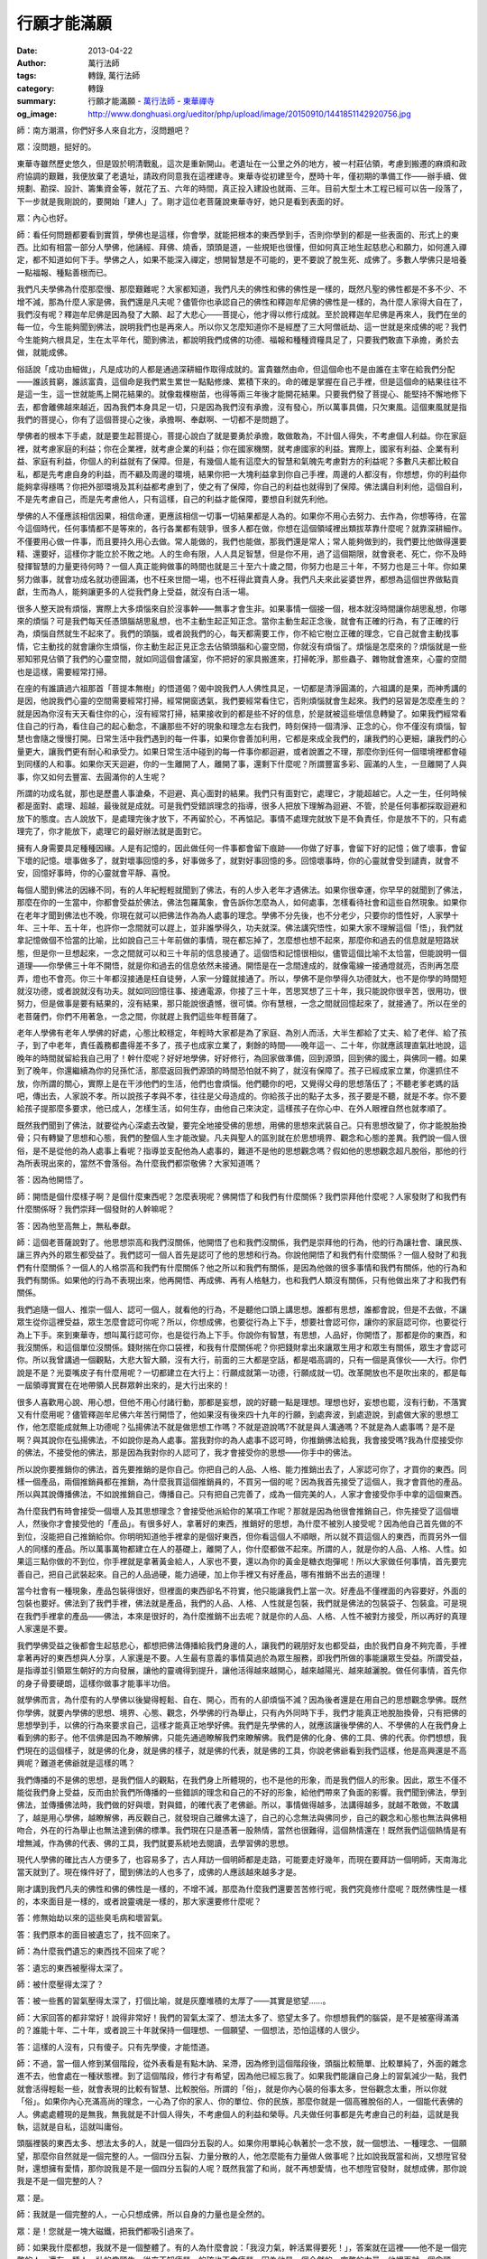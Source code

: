 行願才能滿願
############

:date: 2013-04-22
:author: 萬行法師
:tags: 轉錄, 萬行法師
:category: 轉錄
:summary: 行願才能滿願 - `萬行法師`_ - `東華禪寺`_
:og_image: http://www.donghuasi.org/ueditor/php/upload/image/20150910/1441851142920756.jpg


師：南方潮濕，你們好多人來自北方，沒問題吧？

眾：沒問題，挺好的。

東華寺雖然歷史悠久，但是毀於明清戰亂，這次是重新開山。老遺址在一公里之外的地方，被一村莊佔領，考慮到搬遷的麻煩和政府協調的艱難，我便放棄了老遺址，請政府同意我在這裡建寺。東華寺從初建至今，歷時十年，僅初期的準備工作——辦手續、做規劃、勘探、設計、籌集資金等，就花了五、六年的時間，真正投入建設也就兩、三年。目前大型土木工程已經可以告一段落了，下一步就是我剛說的，要開始「建人」了。剛才這位老菩薩說東華寺好，她只是看到表面的好。

眾：內心也好。

師：看任何問題都要看到實質，學佛也是這樣，你會學，就能把根本的東西學到手，否則你學到的都是一些表面的、形式上的東西。比如有相當一部分人學佛，他誦經、拜佛、燒香，頭頭是道，一些規矩也很懂，但如何真正地生起慈悲心和願力，如何進入禪定，都不知道如何下手。學佛之人，如果不能深入禪定，想開智慧是不可能的，更不要說了脫生死、成佛了。多數人學佛只是培養一點福報、種點善根而已。

我們凡夫學佛為什麼那麼慢、那麼艱難呢？大家都知道，我們凡夫的佛性和佛的佛性是一樣的，既然凡聖的佛性都是不多不少、不增不減，那為什麼人家是佛，我們還是凡夫呢？儘管你也承認自己的佛性和釋迦牟尼佛的佛性是一樣的，為什麼人家得大自在了，我們沒有呢？釋迦牟尼佛是因為發了大願、起了大悲心——菩提心，他才得以修行成就。至於說釋迦牟尼佛是再來人，我們在坐的每一位，今生能夠聞到佛法，說明我們也是再來人。所以你又怎麼知道你不是經歷了三大阿僧祇劫、這一世就是來成佛的呢？我們今生能夠六根具足，生在太平年代，聞到佛法，都說明我們成佛的功德、福報和種種資糧具足了，只要我們敢直下承擔，勇於去做，就能成佛。

俗話說「成功由細做」，凡是成功的人都是通過深耕細作取得成就的。富貴雖然由命，但這個命也不是由誰在主宰在給我們分配——誰該貧窮，誰該富貴，這個命是我們累生累世一點點修煉、累積下來的。命的確是掌握在自己手裡，但是這個命的結果往往不是這一生，這一世就能馬上開花結果的。就像栽棵樹苗，也得等兩三年後才能開花結果。只要我們發了菩提心、能堅持不懈地修下去，都會離佛越來越近，因為我們本身具足一切，只是因為我們沒有承擔，沒有發心，所以萬事具備，只欠東風。這個東風就是指我們的菩提心，你有了這個菩提心之後，承擔啊、奉獻啊、一切都不是問題了。

學佛者的根本下手處，就是要生起菩提心，菩提心說白了就是要勇於承擔，敢做敢為，不計個人得失，不考慮個人利益。你在家庭裡，就考慮家庭的利益；你在企業裡，就考慮企業的利益；你在國家機關，就考慮國家的利益。實際上，國家有利益、企業有利益、家庭有利益，你個人的利益就有了保障。但是，有幾個人能有這麼大的智慧和氣魄先考慮對方的利益呢？多數凡夫都比較自私，都是先考慮自身的利益，而不顧及周邊的環境，結果你把一大塊利益拿到你自己手裡，周邊的人都沒有，你想想，你的利益你能夠拿得穩嗎？你把外部環境及其利益都考慮到了，使之有了保障，你自己的利益也就得到了保障。佛法講自利利他，這個自利，不是先考慮自己，而是先考慮他人，只有這樣，自己的利益才能保障，要想自利就先利他。

學佛的人不僅應該相信因果，相信命運，更應該相信一切事一切結果都是人為的。如果你不用心去努力、去作為，你想等待，在當今這個時代，任何事情都不是等來的，各行各業都有競爭，很多人都在做，你想在這個領域裡出類拔萃靠什麼呢？就靠深耕細作。不僅要用心做一件事，而且要持久用心去做。常人能做的，我們也能做，那我們還是常人；常人能夠做到的，我們要比他做得還要精、還要好，這樣你才能立於不敗之地。人的生命有限，人人具足智慧，但是你不用，過了這個期限，就會衰老、死亡，你不及時發揮智慧的力量更待何時？一個人真正能夠做事的時間也就是三十至六十歲之間，你努力也是三十年，不努力也是三十年。你如果努力做事，就會功成名就功德圓滿，也不枉來世間一場，也不枉得此寶貴人身。我們凡夫來此娑婆世界，都想為這個世界做點貢獻，生而為人，能夠讓更多的人從我們身上受益，就沒有白活一場。

很多人整天說有煩惱，實際上大多煩惱來自於沒事幹——無事才會生非。如果事情一個接一個，根本就沒時間讓你胡思亂想，你哪來的煩惱？可是我們每天任憑頭腦胡思亂想，也不主動生起正知正念。當你主動生起正念後，就會有正確的行為，有了正確的行為，煩惱自然就生不起來了。我們的頭腦，或者說我們的心，每天都需要工作，你不給它樹立正確的理念，它自己就會主動找事情，它主動找的就會讓你生煩惱，你主動生起正見正念去佔領頭腦和心靈空間，你就沒有煩惱了。煩惱是怎麼來的？煩惱就是一些邪知邪見佔領了我們的心靈空間，就如同這個會議室，你不把好的家具搬進來，打掃乾淨，那些蟲子、雜物就會進來，心靈的空間也是這樣，需要經常打掃。

在座的有誰讀過六祖那首「菩提本無樹」的悟道偈？偈中說我們人人佛性具足，一切都是清淨圓滿的，六祖講的是果，而神秀講的是因，他說我們心靈的空間需要經常打掃，經常開窗透氣，我們要經常看住它，否則煩惱就會生起來。我們的惡習是怎麼產生的？就是因為你沒有天天看住你的心，沒有經常打掃，結果接收到的都是些不好的信息，於是就被這些壞信息轉變了。如果我們經常看住自己的行為，看住自己的起心動念，不讓那些不好的現象和理念左右我們，時刻保持一個清淨、正念的心，你不僅沒有煩惱，智慧也會隨之慢慢打開。日常生活中我們遇到的每一件事，如果你會善加利用，它都是來成全我們的，讓我們的心更細，讓我們的心量更大，讓我們更有耐心和承受力。如果日常生活中碰到的每一件事你都迴避，或者說置之不理，那麼你到任何一個環境裡都會碰到同樣的人和事。如果你天天迴避，你的一生離開了人，離開了事，還剩下什麼呢？所謂豐富多彩、圓滿的人生，一旦離開了人與事，你又如何去豐富、去圓滿你的人生呢？

所謂的功成名就，那也是歷盡人事滄桑，不迴避、真心面對的結果。我們只有面對它，處理它，才能超越它。人之一生，任何時候都是面對、處理、超越，最後就是成就。可是我們受錯誤理念的指導，很多人把放下理解為迴避、不管，於是任何事都採取迴避和放下的態度。古人說放下，是處理完後才放下，不再留於心，不再惦記。事情不處理完就放下是不負責任，你是放不下的，只有處理完了，你才能放下，處理它的最好辦法就是面對它。

擁有人身需要具足種種因緣。人是有記憶的，因此做任何一件事都會留下痕跡——你做了好事，會留下好的記憶；做了壞事，會留下壞的記憶。壞事做多了，就對壞事回憶的多，好事做多了，就對好事回憶的多。回憶壞事時，你的心靈就會受到譴責，就會不安，回憶好事時，你的心靈就會平靜、喜悅。

每個人聞到佛法的因緣不同，有的人年紀輕輕就聞到了佛法，有的人步入老年才遇佛法。如果你很幸運，你早早的就聞到了佛法，那麼在你的一生當中，你都會受益於佛法，佛法包羅萬象，會告訴你怎麼為人，如何處事，怎樣看待社會和這些自然現象。如果你在老年才聞到佛法也不晚，你現在就可以把佛法作為為人處事的理念。學佛不分先後，也不分老少，只要你的悟性好，人家學十年、三十年、五十年，也許你一念間就可以趕上，並非誰學得久，功夫就深。佛法講究悟性，如果大家不理解這個「悟」，我們就拿記憶做個不恰當的比喻，比如說自己三十年前做的事情，現在都忘掉了，怎麼想也想不起來，那麼你和過去的信息就是短路狀態，但是你一旦想起來，一念之間就可以和三十年前的信息接通了。這個悟和記憶很相似，儘管這個比喻不太恰當，但能說明一個道理——你學佛三十年不開悟，就是你和過去的信息依然未接通。開悟是在一念間達成的，就像電線一接通燈就亮，否則再怎麼弄，燈也不會亮。你三十年都沒接通是枉自徒勞，人家一分鐘就接通了。所以，學佛不是你學得久功德就大，也不是你學的時間短就沒功德，或者說就沒有功夫。就如同回憶往事、接通電源，你接了三十年，苦思冥想了三十年，我只能說你很辛苦，很用功，很努力，但是做事是要有結果的，沒有結果，那只能說很遺憾，很可憐。你有慧根，一念之間就回憶起來了，就接通了。所以在坐的老菩薩們，你們不用著急，一念之間，你就趕上我們這些年輕菩薩了。

老年人學佛有老年人學佛的好處，心態比較穩定，年輕時大家都是為了家庭、為別人而活，大半生都給了丈夫、給了老伴、給了孩子，到了中老年，責任義務都盡得差不多了，孩子也成家立業了，剩餘的時間——晚年這一、二十年，你就應該理直氣壯地說，這晚年的時間就留給我自己用了！幹什麼呢？好好地學佛，好好修行，為回家做準備，回到源頭，回到佛的國土，與佛同一體。如果到了晚年，你還繼續為你的兒孫忙活，那麼返回我們源頭的時間恐怕就不夠了，就沒有保障了。孩子已經成家立業，你還抓住不放，你所謂的關心，實際上是在干涉他們的生活，他們也會煩惱。他們聽你的吧，又覺得父母的思想落伍了；不聽老爹老媽的話吧，傳出去，人家說不孝。所以說孩子孝與不孝，往往是父母造成的。你給孩子出的點子太多，孩子要是不聽，就是不孝。你不要給孩子提那麼多要求，他已成人，怎樣生活，如何生存，由他自己來決定，這樣孩子在你心中、在外人眼裡自然也就孝順了。

既然我們聞到了佛法，就要從內心深處去改變，要完全地接受佛的思想，用佛的思想來武裝自己。只有思想改變了，你才能脫胎換骨；只有轉變了思想和心態，我們的整個人生才能改變。凡夫與聖人的區別就在於思想境界、觀念和心態的差異。我們說一個人很俗，是不是從他的為人處事上看呢？指導並支配他為人處事的，難道不是他的思想觀念嗎？假如他的思想觀念超凡脫俗，那他的行為所表現出來的，當然不會落俗。為什麼我們都崇敬佛？大家知道嗎？

答：因為他開悟了。

師：開悟是個什麼樣子啊？是個什麼東西呢？怎麼表現呢？佛開悟了和我們有什麼關係？我們崇拜他什麼呢？人家發財了和我們有什麼關係呀？我們崇拜一個發財的人幹嘛呢？

答：因為他至高無上，無私奉獻。

師：這個老菩薩說對了。他思想崇高和我們沒關係，他開悟了也和我們沒關係，我們是崇拜他的行為，他的行為讓社會、讓民族、讓三界內外的眾生都受益了。我們認可一個人首先是認可了他的思想和行為。你說他開悟了和我們有什麼關係？一個人發財了和我們有什麼關係？一個人的人格崇高和我們有什麼關係？他之所以和我們有關係，是因為他做的很多事情和我們有關係，他的行為和我們有關係。如果他的行為不表現出來，他再開悟、再成佛、再有人格魅力，也和我們人類沒有關係，只有他做出來了才和我們有關係。

我們追隨一個人、推崇一個人、認可一個人，就看他的行為，不是聽他口頭上講思想。誰都有思想，誰都會說，但是不去做，不讓眾生從你這裡受益，眾生怎麼會認可你呢？所以，你想成佛，也要從行為上下手，想要社會認可你，讓你的家庭認可你，也要從行為上下手。來到東華寺，想叫萬行認可你，也是從行為上下手。你說你有智慧，有思想，人品好，你開悟了，那都是你的東西，和我沒關係，和這個單位沒關係。錢財揣在你口袋裡，和我有什麼關係呢？你把錢財拿出來讓眾生用才和眾生有關係，眾生才會認可你。所以我曾講過一個觀點，大悲大智大願，沒有大行，前面的三大都是空話，都是唱高調的，只有一個是真傢伙——大行。你們說是不是？光耍嘴皮子有什麼用呢？一切都建立在大行上：行願成就第一功德，行願成就一切。改革開放也不是吹出來的，都是每一屆領導實實在在地帶領人民群眾幹出來的，是大行出來的！

很多人喜歡用心說、用心想，但他不用心付諸行動，那都是妄想，說的好聽一點是理想。理想也好，妄想也罷，沒有行動，不落實又有什麼用呢？儘管釋迦牟尼佛六年苦行開悟了，他如果沒有後來四十九年的行願，到處奔波，到處遊說，到處做大家的思想工作，他怎麼能成就無上功德呢？弘揚佛法不就是做思想工作嗎？不就是遊說嗎?不就是與人溝通嗎？不就是為人處事嗎？是不是啊？與其說你在弘揚佛法，不如說你是為人處事。當我對你的為人處事不認可時，你推銷佛法給我，我會接受嗎?我為什麼接受你的佛法，不接受他的佛法，那是因為我對你的人認可了，我才會接受你的思想——你手中的佛法。

所以說你要推銷你的佛法，首先要推銷的是你自己。你把自己的人品、人格、能力推銷出去了，人家認可你了，才買你的東西。同樣一個產品，兩個推銷員都在推銷，為什麼我買這個推銷員的，不買另一個的呢？因為我首先接受了這個人，我才會買他的產品。所以與其說傳播佛法，不如說推銷自己，傳播自己。只有把自己完善了，成為一個完美的人，人家才會接受你手中拿的這個東西。

為什麼我們有時會接受一個壞人及其思想理念？會接受他派給你的某項工作呢？那就是因為他很會推銷自己，你先接受了這個壞人，然後你才會接受他的「產品」。有很多好人，拿著好的東西，推銷好的思想，為什麼不被別人接受呢？因為他自己首先做的不到位，沒能把自己推銷給你。你明明知道他手裡拿的是個好東西，但你看這個人不順眼，所以就不買這個人的東西，而買另外一個人的同樣的產品。所以萬事萬物都建立在人的基礎上，離開了人，你什麼都做不起來。所謂的人，就是你的人品、人格、人性。如果這三點你做的不到位，你手裡就是拿著黃金給人，人家也不要，還以為你的黃金是糖衣炮彈呢！所以大家做任何事情，首先要完善自己，把自己武裝起來。自己的人品過硬，能力過硬，加上你手裡又有好產品，哪有推銷不出去的道理！

當今社會有一種現象，產品包裝得很好，但裡面的東西卻名不符實，他只能讓我們上當一次。好產品不僅裡面的內容要好，外面的包裝也要好。佛法到了我們手裡，佛法就是產品，我們的人品、人格、人性就是包裝，我們就是佛法的包裝袋子、包裝盒。可是現在我們手裡拿的產品——佛法，本來是很好的，為什麼推銷不出去呢？就是你的人品、人格、人性不被對方接受，所以再好的真理人家還是不要。

我們學佛受益之後都會生起慈悲心，都想把佛法傳播給我們身邊的人，讓我們的親朋好友也都受益，由於我們自身不夠完善，手裡拿著再好的東西想與人分享，人家還是不要。人生最有意義的事情莫過於為眾生服務，即我們所做的事能讓眾生受益。所謂受益，是指導並引領眾生朝好的方向發展，讓他的靈魂得到提升，讓他活得越來越開心，越來越陽光、越來越灑脫。做任何事情，首先你的身子骨要硬朗，這樣你做事才能事半功倍。

就學佛而言，為什麼有的人學佛以後變得輕鬆、自在、開心，而有的人卻煩惱不減？因為後者還是在用自己的思想觀念學佛。既然你學佛，就要內學佛的思想、境界、心態、觀念，外學佛的行為舉止，只有內外同時下手，我們才能真正地脫胎換骨，只有把佛的思想學到手，以佛的行為來要求自己，這樣才能真正地學好佛。我們是先學佛的人，就應該讓後學佛的人、不學佛的人在我們身上看到佛的影子。他不信佛是因為不瞭解佛，只能先通過瞭解我們來瞭解佛。我們是佛的化身、佛的工具、佛的代表。你們想想，我們現在的這個樣子，就是佛的化身，就是佛的樣子，就是佛的代表，就是佛的工具，你說老佛爺看到我們這樣，他是高興還是不高興呢？難道老佛爺就是這樣的嗎？

我們傳播的不是佛的思想，是我們個人的觀點，在我們身上所體現的，也不是他的形象，而是我們個人的形象。因此，眾生不僅不能從我們身上受益，反而由於我們所傳播的一些錯誤的理念和自己的不好的形象，給他們帶來了負面的影響。我們聞到佛法，學到佛法，並傳播佛法時，我們做的好與壞，對與錯，的確代表了老佛爺。所以，事情做得越多，法講得越多，就越不敢做，不敢講了，越是用心學佛，越瞭解佛，再反觀自己，就發現自己離佛太遠了，自己的心念無法與佛同步，自己的觀念和心態也無法與佛相吻合，外在的行為舉止也無法達到佛的標準。我們現在只是憑著一股熱情，當然也很難得，這個熱情還在！既然我們這個熱情是有增無減，作為佛的代表、佛的工具，我們就要系統地去閱讀，去學習佛的思想。

現代人學佛的確比古人方便多了，也容易多了，古人拜訪一個明師都是走路，可能要走好幾年，而現在要拜訪一個明師，天南海北當天就到了。現在條件好了，聞到佛法的人也多了，成佛的人應該越來越多才是。

剛才講到我們凡夫的佛性和佛的佛性是一樣的，不增不減，那麼為什麼我們還要苦苦修行呢，我們究竟修什麼呢？既然佛性是一樣的，本來面目是一樣的，或者說靈魂是一樣的，那大家還要修什麼呢？

答：修無始劫以來的這些臭毛病和壞習氣。

答：我們原本的面目被遺忘了，找不回來了。

師：為什麼我們遺忘的東西找不回來了呢？

答：遺忘的東西被壓得太深了。

師：被什麼壓得太深了？

答：被一些舊的習氣壓得太深了，打個比喻，就是灰塵堆積的太厚了——其實是慾望……。

師：大家回答的都非常好！說得非常好！我們的習氣太深了、想法太多了、慾望太多了。你想想我們的腦袋，是不是被塞得滿滿的？誰能十年、二十年，或者說三十年就保持一個理想、一個願望、一個想法，恐怕這樣的人很少。

答：這樣的人沒有，只有傻子。只有先學傻，才能悟道。

師：不過，當一個人修到某個階段，從外表看是有點木訥、呆滯，因為修到這個階段後，頭腦比較簡單、比較單純了，外面的雜念進不去，他會處在一種狀態裡。到了這個階段，修行才有希望，因為他已經忘我了。如果我們能讓自己身上的習氣減少一點，我們就會活得輕鬆一些，就會表現的比較有智慧、比較脫俗。所謂的「俗」，就是你內心裝的俗事太多，世俗觀念太重，所以你就「俗」。如果你內心充滿高尚的理念，一心為了你的家人、你的單位、你的民族，那麼你就是一個高雅脫俗的人，一個能代表佛的人。佛處處體現的是無我，無我就是不計個人得失，不考慮個人的利益和榮辱。凡夫做任何事都是先考慮自己的利益，這就是我執，這就是自私，這就叫庸俗。

頭腦裡裝的東西太多、想法太多的人，就是一個四分五裂的人。如果你用單純心執著於一念不放，就一個想法、一種理念、一個願望，那麼你自然就是一個完整的人。一個四分五裂、力量分散的人，他怎麼能有力量做人做事呢？比如說我既當和尚，又想陞官發財，還想擁有愛情，那你說我是不是一個四分五裂的人呢？既然我當了和尚，就不再想愛情，也不想陞官發財，就想成佛，那你說我是不是一個完整的人？

眾：是。

師：我就是一個完整的人，一心只想成佛，所以自身的力量也是全然的。

眾：是！您就是一塊大磁鐵，把我們都吸引過來了。

師：如果我什麼都想，我就不是一個整體了。有的人為什麼會說：「我沒力氣，幹活累得要死！」，答案就在這裡——他不是一個完整的人。還有一種人，壯的像頭牛，從來不知疲勞，的確也不會疲勞，因為他是一個全然的、完整的力量，他裡面就一個念頭、一個想法，或者說就一個慾望：要成佛！陞官發財我不感興趣，也不聞不問，至於說愛情，我更沒興趣聽，就一個念頭、一樁事，三年五年、十年二十年，哪有不成就的？就是不成就，只要能保持一股全然的力量，他的能量場就會很大，因為他的心單純、單一，或者說很單調，就一根筋，所以他的身體壯的像頭牛。而一個四分五裂的人哪來的力氣呢？——被成佛的心分一股力量走了，被陞官的心分一股力量走了，被發財的心分一股力量走了，他哪裡還有力氣做事？一件事也成不了！

我時常「孤芳自賞「：十六歲出家一次，三個月就被父母親找回去。十七歲再次出家，一個月又被父母找回去。十八歲出家，終於一舉成功，從湖北跑到南方福建，父母親不再找了，他們知道即使把我找回去，我還會跑，所以乾脆不找了。出家後還是一根筋，傻呼呼的就知道讀書，佛學院期間經常被同學罵，說我是個傻子、白痴。當時我心裡想，你才是個白痴！因為我知道自己沒有什麼文化，沒有知識，於是我就一門心思讀書，別的事一概不感興趣。對別的事，我不僅耳朵遲鈍，頭腦遲鈍，眼睛也遲鈍，我停留在自己的世界裡，除了讀書，就是思考書裡的問題。上完四年佛學院，我就把自己關進山洞，一關就是七年，也是一根筋，就知道閉關，書基本上不讀了，只是偶爾遇到一些境界、身體上有些反應不知何因需要找答案時，才翻一翻書，查一下資料，以解心中之疑惑，閉關期間幾乎是不看書的。七年閉關結束後，再也不想閉關了，不去考慮它了。

2000年，在當地政府和信徒的大力說服和挽留下，我開始著手恢復東華寺，那年我30歲。十六、七歲出家，之後讀書、閉關，我從來沒做過事，30歲出來要做事，真不知道如何下手。所以，僅就前期準備工作，我足足用了六年時間，從兩千年開始著手辦前期手續——規劃、設計、勘探、籌集資金，一直到零六年九月，東華寺的復建才正式破土動工，零八年主體工程告一段落，舉行了落成慶典。從06年至今，東華寺的工程幾乎沒有停止過，但都是一些配套工程，只是落成慶典後，由於我累得快趴下了，就停工休息了一年半，接著才又開始陸續興建養正堂、兜率天、執事樓，最近三年一直都在搞建設，建寺期間我仍然是一根筋，就是一門心思地建寺廟。現在寺廟的建設全面完工了，我又開始一根筋的轉到閱讀大藏經上，我計畫用十年時間在兜率天閱藏。無論做什麼，我都是一根筋，因為我給自己的定位就是個笨人，我不敢啥都想，啥都做，我沒有能力前後左右上下都兼顧，我只能兼顧一面，所以只能一件事一件事地做，至於十年以後幹什麼，也許弘揚佛法，也許包個農莊做莊主，都有可能，連我都不知道十年後幹什麼（眾笑）。你們別笑，我說的是真的，我的確沒有計畫十年後幹什麼，但是這個十年，我會一根筋地活在當下——閱藏，研究大藏經。一個人如果活在未來的世界裡，必然會錯過當下，總是回憶過去就意味著你活在過去，落在過去，就會錯過當下。你計畫未來，渴望未來，你就活在未來。如果你認為自己很有本事，你把力量一分為三，讓它均勻地分佈、幅射——同時想過去，想現在，想未來，有沒有這種人呢？我想，這種人很多，但是他什麼都做不好。

只有當你的觀念轉變了，你才能超越，才能提升，才能轉變，才能脫胎換骨。就像我那個侍者，他說「我爺爺很好」，我問：「你爺爺好在哪裡？他是對你的家庭好了？還是對單位好了？還是對老百姓好了？還是對國家好了？他說：「他啥也沒做，他也沒對我們家庭做貢獻，也沒對單位做貢獻，也沒對國家做貢獻。」我說：「他啥都沒做，你怎麼說你爺爺很好呢？」他說:「反正我爺爺在我們心目當中、在我們世俗的觀念當中，一個人不做壞事就是好人。」我說：「廢話，人本來就不應該做壞事，不做壞事是我們的天職，是我們本性，是我們應該做的」。難道一個人不做壞事就是好人嗎？好人是因為做了很多好事才是好人，壞人也是因為做了很多壞事才是壞人，是不是這樣啊？你從來沒做過壞事，我憑什麼說你是個壞人；你從來沒做過好事，我又怎麼能說你是個好人呢。他說他爺爺是好人，我說你爺爺做了哪些好事，是不是給生產隊幹活不要工分了、不要糧食，不要錢財了？他說沒有。我說是不是你爺爺不吃飯，都給你們吃了？他說也沒有。我說是不是你爺爺為了挽救國家的損失奮不顧身，流血流汗了？他說也沒有。我說你爺爺從來一件好事都沒做過，怎麼能說他是個好人呢？他說那我爺爺是個什麼人？我說，只能說你爺爺是個人，不能說他是好人，也不能說他是壞人，是個普普通通的人

他說：「怎麼我過去所有的觀唸到你這裡就都被推翻了，都被否認了？令我百思不得其解。」我說這就是你的觀念和理念出了問題。你說萬行壞，萬行壞在哪裡？他從來沒做過一件壞事，你怎麼能說萬行壞呢？你說萬行好，萬行一件好事也沒做過，你又怎麼能說他好呢？所以，如果你們想做好人，就先做好事，如果沒有好事這個載體襯托你，想當好人是不可能的。你說你能幹，也得把事情做好了擺在這裡才算數。如果東華寺你建了三、五十年還沒建好，你說你能幹，傻瓜才會相信。因此，給一個人定性全看他的行為。

我們這個娑婆世界叫器世間，器表示工具，也是物質的意思。既然此娑婆世界是由看得見摸得著的物質組成，那麼評論一個人，給一個人定性，也要通過他做出的事情——看得見、摸得著的事情來定性。什麼時候你修行好了，通過禪定到達色界、無色界的時空裡（四維、五維、六維空間），那個地方評論一個人，評價一件事，就是根據起心動念來下結論，來給人定性。他不需要看你的行為結果，只看你的起心動念，因為在五維、六維空間裡，即無色界的空間裡，你只要動個念頭，就會轉變成一種力量，就我們的肉眼而論，它是看不見、摸不著的。如果你能通過禪定上升到五維、六維、七維空間裡，用靈眼就看得到，這個力量也是一種物質，可以轉移，可以給予，可以拿來，也可以送出去。你再繼續修行，就會和整體融為一體——我就是你，你就是我，萬事萬物、我們大家都是一體的。真的就如佛所說：「在聖不增，在凡不減」——在聖位上沒有增加，在凡位上也沒有減少，不來，也不去。只要回到我們的源頭，就是不增不減。你要是越往下走，分別心就越重，越往下走，就意味著往外走，往外走就是四分五裂。只有往內走，才會越來越單一，單一到最後就只是一個整體，一個全然的力量。大家都回到這個整體的力量上後，我們就像這個大堂裡的幾百個燈泡，都連接到一根主線上，不管有多少條分線，用的都是同一個電源。所以我們回到源頭，就意味著融為一體了，只有往外分裂時才會千差萬別，才會產生無數個個體，往內走就只有一個整體。

修行就是要暫停我們的頭腦，改變頭腦以往的觀念，把它們都刪除掉，把佛的理念輸入進來，用佛的思想武裝我們的頭腦和我們的心。佛法今生能夠讓我們聞到，退一萬步來講，你就是不成佛，成個菩薩應該可以吧！菩薩成不了，成個羅漢應該沒問題吧！有沒有這個信心呢？

眾：有。

師：哎呀！好得很！（眾笑）。反正我是要成佛的！因為不僅我自己想了脫生死，等我成佛了，我還想度眾生，所以我必須成佛。至於說來世成佛，我沒有興趣，來世是否還能聞到佛法、得到人身，是沒有保障的。我從來不把希望寄託在來生，就這一世！如果你還把希望寄託在來生，我敢肯定，來生你也不會成就，因為你是一個凡事寄託在明天的人，你把所有的事情都推到明天、明天……一旦你學佛，也會把成佛的願望推到來世、來來世。由於你是這種把所有的事情都放在明天的人，所以到了明天你也不會有成就，也不會有收穫的，來世到了，你還會把願望推到來世。一個在世間法上功成名就的人，絕不會把他的理想推到明天，今天的必須在今天實現，到了明天，還有明天的事要完成。只有持這種理念學佛，你今生、乃至今天才會成就。

下面我把大家寫的問題解答一下。有人問，具備什麼條件，上師帶領我們修行三年才能開悟成佛？

剛才說過，成佛不能用時間來衡量，你的心念轉變了，你過去的記憶喚醒了，就是佛經說的「十地頓超，不歷僧祇」。何謂不歷僧劫？佛教裡講，成佛要經過三大阿僧祗劫。你的思想觀念轉變了，你過去的記憶喚醒了，就如同電接通了，燈一開，黑暗了千年、萬年的屋子霎那間就亮了，黑暗即刻便消失了，開悟就是這樣的。你沒有找到開關，你就是找三大阿僧祗劫，屋子裡還是黑的，如果你找到開關一按，叭噠一聲燈亮了，三大阿僧祗劫的黑暗瞬間便消失得無影無蹤，哪裡還要經過一步功開悟、二步功開悟，三步、四步最後才究竟開悟啊。開悟不是這樣的，開悟是一開徹底開，一悟究竟悟，沒有次第，沒有階梯。如果有人說開悟是今天開一點，明天開一點，那都是外行，就像開燈，難道還要今天開一點、明天開一點的嗎？

問：不是說開三千小悟才有一次大悟嗎？大悟還要三回嗎？

師：那是理論，是思想觀點，是心態轉變的過程，今天我的心態轉變一點，明天轉變一點，那是指概念上的開悟。概念上的開悟是有時間、分步驟的。而功夫上的開悟——明心見性的開悟，就如同開燈，一開永開，一悟永悟。而思想上、理論上的悟，即是明白的開悟、文字的開悟，也稱之為知見開悟，它是有區別、有台階、有步驟的。而功夫上的開悟就如同燈泡，打開就打開了，打不開，那就慢慢地熬吧——在黑暗的屋子裡找開關，永遠找，直到找到開關。所以我說你們老菩薩和我一模一樣，我們現在是一個等級，你們不要認為自己老了，時間不夠了，這些都不存在！我找了三十年，也才找到了開頭（屋子），你找三天，也許比我還先找到開關，你先找到開關，我也沾個光。我們心靈這個按鈕，找到了，當下一按，霎那間就亮了，找不到，慢慢找，不要著急，沒關係。

我們現在有佛經，生在太平年代，可以隨時拜訪明師，這個開關我們隨時可以找到，所以說我們今生當下成佛，是絕對有把握、有希望的。今生要想有希望開悟成佛，平時我們就要盡力做一些利益眾生的事情，讓眾生受益得越多，我們的善緣就越多，我們的功德、資糧、福報就越多。何為福報，什麼叫資糧？福報資糧是哪來的呢？就是我們平時行善行出來的。就像我那個徒弟說他爺爺很好，被我一問，他說他爺爺從來沒做過好事。我說既然如此，他肯定不是個好人，他就沒有大福報，沒有資糧。他如果做了很多好事，他才是個好人，才能累積很多的福報和資糧，將來他做事時，就會有很多善緣，有很多貴人來幫助他。那麼他學佛的時候，就會有很多護法神擁護他，為他護法。為什麼有人做生意，隨便就賺到錢了，發財了，而我們做生意反而還賠錢呢？就是我們的福報、資糧不夠，沒有護法，缺乏善緣。人家碰到都是善緣，我們碰到的都是惡緣。佛教講未成佛，先結眾生緣。你拿什麼結眾生緣呢？我們現在聞到的佛法，是世界上最好的東西，你就拿佛法和眾生廣結善緣。佛法能引導你的靈魂和思想往上走，使你生生世世不會偏離前方的那盞燈塔，生生世世你會聞到正法，會跟隨明師，會追隨佛陀，不會落入迷途。你能做這樣的工作才是最大的功德，最大的福報，這樣你才是修到了，做到了。佛法是真理，令眾生受益最大的莫過於讓他在真理上受益。給他一點錢財，他會花光，給他真理等於給他智慧，給他了一個工具，他手裡有了這個工具，他要賺錢就能賺到錢，要賺官也能賺到官，他要「賺」佛還能「賺」到佛，是不是呢。在世間做任何事我們都在賺，你鍛鍊身體也是為了賺個健康，所以，我們既然想賺（笑）那就來賺個大的，是不是啊？

問：說有人找師父看病，我怎麼理解師父？

師：既然人家信任我們這些出家人，找到我們，無論我們會不會做，還是能做到多少，我們都會盡力而為。因為我們深知，離開了眾生，離開了人，你什麼都不會有。你的功德、你的智慧、你的福報都是建立在人的基礎上，包括你想在世間法上有所成就，你想陞官發財，也不能離開人。脫離了人，別說你當不了官，發不了財，就是當了官，發了財，手下沒有兵，沒有人讓你服務，當官又有什麼意義，手裡的錢又有什麼價值呢？只有為眾生服務，你的存在才有價值，才有意義。所以，人家找到我們了，儘管我們不會看病，但我們會用心力，會在內心為他黙黙祈禱，靜靜觀想——觀想宇宙的能量飛到他的身上，觀想佛光降到他的身上加持他了，讓他更健康，更有智慧。這是一種觀想的力量。你越單純、越單一、越專注，你觀想的力量就越大。比如人家拿個佛珠來讓我們開光，我們會捂在手裡觀想佛的能量全部過來，到了這個佛珠上，從此他的這個佛珠就會有佛的信息和能量。

過去的聖人開光，只要動個念頭，宇宙的能量馬上就附在木頭佛像、石頭佛像上，它就不再是個簡單的東西了，它就被賦予了靈性和生命力。開光就是把宇宙的大靈和信息通過觀想接通過來，附在木頭佛像上，他就「活」了。只有真正能和宇宙大力量接通的人，才能把宇宙的能量拿過來，放在這個佛像上。而現在有好多人開光，他連基本的程序都糊裡糊塗的，更別說觀想的力量了。懂一點的行家還知道要觀想，能否把宇宙的力量觀想過來，要會觀想才行。過去的祖師爺開光，他動個念頭就把宇宙的力量拿過來了，這才是真開光、真灌頂。現在的人功夫達不到了，只能把程序變得越來越複雜，時間越來越久，這種開光，時間再長也沒用。開光就像開關，你找到了開關，開光就一秒鐘，找不到開關，開光三十年都沒用，所以說開光和找開關的道理是一樣的。你們來到東華寺，我也觀想給你們開光，至於能不能開到光，我想和你們結善緣，我黙黙地觀想宇宙的大力量——佛光降臨到你們身上，讓你們健康長壽，能夠早一天與佛同一體（眾掌聲），這也叫廣結善緣。

我們在座的都是佛子了，如果我們碰到一個頑固的眾生，他不學佛，甚至和你對抗，你怎麼辦呢？你就不要和他的頭腦理論，不要當面和他辯論想擊敗他，頭腦是說服不了頭腦的。所以你們出去弘法，當別人不接受你這個人，不接受你的思想觀點時，你不要煩惱，不要生氣，你還要讚歎他。之後，你轉個身背對著他，或者晚上回到家裡，你從內心用靈魂跟他說話，你誇獎他，你讚歎他，你說我手裡拿著佛的書，這是好東西啊！你咋不接受呢？你就看一看嘛，過兩天，他真的要找你要書了，這是一個很好的溝通方法。

我們每個人都有兩個系統，一個是頭腦，即肉身繫統。還有一個是靈魂系統，佛教不說靈魂，說本來面目，說自性或者佛性。為了讓世俗人懂，我就用世俗的專用名詞。如果當你和對方的頭腦系統不能溝通時，你就不要和他溝通了，你就打坐，用你的本來面目和他的本來面目溝通，用你的佛性和他的佛性溝通，因為你、我、大家的佛性都是一體的，很容易溝通。當我們用佛性在私下、背後溝通了，明天你再和他的頭腦系統溝通時就容易多了。所以回到家裡，吵架時，千萬不要吵了。他要和你吵，你就讚歎他，你就說你愛他，然後私下裡，你想叫他做什麼，你就在打坐的時候告訴他——你給我洗衣服、做飯吧。他明天真的會給你做飯、洗衣服。頭腦固執得很，所以你就不要和他的頭腦溝通，因為只有開悟的人才能把兩個極端合而為一、變成一個整體——你和我的頭腦溝通就是和我的靈體溝通，和我的靈體溝通也是和我的頭腦溝通，他已經不再是兩個系統，而是一個系統——一個全然的力量。所以，無論信徒找到我們出家人求什麼，我們做不到，就用心為他禱告、為他祈福、和他結善緣，一旦和他結了善緣，再見面時，他就很容易接受我們，無論我們說什麼，他很容易就相信了，就會去做，一做他就受益了。

下面這個問題是：六祖壇經裡講，六祖到五祖那裡求法，拿到衣砵後就跑了，五祖的好多弟子都在追殺六祖。佛門裡怎麼也會這樣呢？難道佛門裡野心還這麼大？都想拿衣缽當六祖嗎？六祖慧能已經開悟了，幹嘛還要去爭奪這個衣缽呢？

佛門裡是有這種情況，但它僅限於沒有開悟的人會這樣，開悟的佛弟子就不會為爭奪衣缽打打殺殺了。學佛的人沒有開悟，就會拉幫結派。開悟的人，我肚子吃飽了，我還要叫你印證，叫你證明我肚子吃飽了嗎？你怎麼能證明我吃飽了？同樣，我肚子餓，你怎麼證明我肚子餓呢？只有我自己知道吃飽沒有。所以說，凡是去追殺六祖，奪衣缽的人，都是沒有開悟的人。開悟的人已經回到整體裡，他的心靈已經飽和，不再向外追求，他怎麼還會去奪衣缽呢？

所以，看我們的行為，就知道我們內在的境界有多高，就知道我們證果證到哪個層次了。如果你一心想著弘揚佛法、普度眾生，那你當下就是菩薩，你心中只有眾生，你就是菩薩。佛門裡說，存菩薩心，做菩薩做的事，你就是菩薩。如果你不存佛菩薩的心，你也不做佛菩薩做的工作，你就是凡夫，即使你有了神通，開悟了，那也是魔！佛和魔，他們的力量是一樣的。你不要小看魔，魔也是到達一定境界才是魔，佛也是到達這個層次才是佛啊。他們倆個都可以挑起100斤，只不過一個是光做好事，我們說他是佛，另一個是光做壞事，我們就說他是魔。所以佛和魔是一個境界、一個層次（能量級），很難區別他們誰高誰低，他們同時都擁有了全然的力量，都和整體融為一體了。只是因地上，無量劫以前，發心不正而導致佛魔有別：魔獲得了宇宙的大力量後就去損害眾生；悉達多獲得宇宙的大力量後是利益眾生。悉達多在無量劫前，在因地發了願——我得到全然的力量後，我要普度眾生，讓眾生從我這兒受益。而魔在因地上發願時說——我獲得宇宙的力量，我就要當皇帝，我就要陞官發財，我要摧毀這個地球，破壞這個宇宙。所以，當這個魔果然獲得了宇宙的大力量後，他就會破壞這個宇宙。而佛要保護宇宙，保護眾生，所以才引起了佛魔大戰。只有等這個魔什麼時候從他的靈魂裡把這段不好的記憶，即因地上發的願播放光了，釋放掉了，他也會回到佛位上來，他也會棄魔從佛。他必須把這個階段的信息播放掉，播放光了他就好了。比如說我們身邊就有一種人，總喜歡打打殺殺，可是到了某個年齡段，他就不再打打殺殺，而是棄惡從善了。所以他必須通過打打殺殺把他過去某一世儲存的信息釋放掉，佛教稱之為種子現形，即種子曝發。

如何消業障？你讓這個種子現形、爆發，業障就消了。你不讓種子現形，不讓它爆發，封在密封罐裡，埋在土裡，它是消不掉的。消業障，先讓業障爆發，讓它現形，業障現形了，爆發了，才消掉了。所以有些人生病，開悟的人會說：「他不是在生病，是在消業障。」外行會說，明明這個人在生病，幹嘛說人家在消業障。沒錯，開悟的人看到他生病的確是在消業障，因為他看到的是生病的本質，而你們看到的是他在生病的現象。實際上，他生病就是在把他過去的信息消掉，就像手機消磁一樣，這就是消業障。你要消業障就要讓業障現形，業障不現形怎麼消呢？但是你如果碰到了開悟的明師，他就有力量把你的業障在夢中消掉，不讓它發生在你的日常生活和工作中。

問：請問師父，請您解釋一下金剛經裡破四相。

師：金剛經中講的人相、我相、眾生相、壽者相，這四相你只管一相，前面的三相不管自破。之所以有人相，眾生相，壽者相，是因為你還有我執、我相。如果無我了，哪來的人者相、壽者相、眾生相呢？先無我就是金剛經講的如何破四相。任何人，無論他是做世間之事還是出世間的事，要想成就，必須忘我，無我，否則，你做的事情要麼做不成，要麼即便做成了，你也很俗！因為你是為自己在做，不是為眾生而做，所以你很俗。世間和出世間的事業之所以獲得成功，都是因為建立在無我的基礎上。一個人，如果沒有我執、沒有私心地做事，他的護法自然就多，擁護的人也多，善緣就多，成功的機率就高，或者說肯定會成功。你是為眾生做的，眾生怎麼會阻攔你呢？學佛首先要學無我。

眾：師父，金剛經裡前幾句總說的四句偈，究竟指哪四句？

師：四句偈是：「若以色見我，以音聲求我，是人行邪道，不能見如來。」關於四句偈在佛教裡是有爭論的，還有人說是「一切有為法，如夢幻泡影，如露亦如電，應作如是觀。」還有說「我相、人相、眾生相、壽者相」也是四句偈，所以金剛經裡佛究竟指的是哪四句，祖師們眾說紛紜，有的說是這一句，有的說是那這一句，實際上不管這三句的哪一句，都是金剛經的核心。在這裡，萬行和尚又加了一句——「善護念」，就不是四句了，而變成五句了。我個人認為，金剛經的核心就是「善護念」三個字。「善護念」就是時刻護住自己的身口意，護住自己的念頭，如果你不能時時刻刻提起覺照，看住自己的念頭，護住自己的身口意，你學什麼都學不好，做什麼都做不成。一個功成名就的人，一個能把握住自己的人，就是一個時時刻刻都能看住自己的起心動念，並能善護自己的行為舉止的人，這種人就是值得信賴的人。所以我說金剛經的核心，應該是「善護念」三個字，而且我個人也是得益於「善護念」三個字，時刻看住自己的起心動念和行為舉止。

問：感恩上師，佛法如燈塔，做善事如航行，漸修漸行，這是很關鍵的。看您的三次閉關紀實，上面談到接收頻道、密碼，還有接收的設備與裝置，這個接收密碼需不需要明師指點？我們每個人在修行過程中，就像摸開關，做善事是需要我們去摸索，去積累。但是找開關的過程，是否需要師父指點？

師：非常需要！為何說遇不到明師就很難把佛法修正確，或者說很難成就。何謂明師？明師是過來人，是曾經按過開關的人。所以在修行佛法的路上，成就不是你想像的，也不是你的悟性好就可以成就的。悟性好是當你到了某個階段，你一想就對，如果你低於這個階段，你一想就錯，悟到的也都是邪知邪見。只有到了那個層次，你悟到的才都是正知正見。所以，想像與悟到必須達到一定層次，你才能夠想像，才可以悟道，若低於這個層次，你想的、悟的，全是偏離方向的。明師就是從這個層次把你送到那個層次的人，而後你就再也用不上明師了，就得獨自完成了，明師只能送你到此。佛門講的「無師智」就是指從這個層次到那個層次後就不需要老師了，因為你自己的智慧打開了，證到無師智了。一旦證得無師智，你就自修、自悟、自證、自圓滿了，但是要達到這個層次全靠老師帶你，就如同幼兒園啟蒙離不開老師一樣，而當你到了某個年級之後，你就可以自學成才了。明師是非常必要的，包括釋迦牟尼佛，之前他也拜了很多明師，即當時印度很有代表性的幾大教派，佛門裡稱六師外道。外道是指不究竟之道，這個外道不是我們說的青面獠牙、吐著大舌，這不是外道，這叫魔道。外道是指偏離了主道的教派。外道並非教人做壞事，有很多外道教人做好事、與人為善，也勸人做功德，修福報，只是就了脫生死而言，它偏離了方向，走得不夠正確，不夠圓滿。

金剛經講，一切賢聖，如果和無為法（究竟法）相比，他們都不究竟、不圓滿，都有差別。如果不和究竟法比，可以說他們也是圓滿的。所以說，和究竟法比，「一切賢聖皆以無為法而有差別」，如果不拿無為法比，就沒有差別。比方說我們在坐的，可以說都發財了，但要看和誰比，和比爾蓋茨比我們都是窮光蛋，和乞丐比我們都發財了。每個月都有幾千塊錢的收入，能夠養家餬口，還有房子住，有個小車開，那不都是發財了嗎？所以說和窮人比我們都發財了，和富人比咱們還都是窮人。因此，一切賢聖皆以無為法而有差別，你這樣理解就不會錯。不見到佛，你不知道你不圓滿，只有見到佛，你才知道，哎喲！我不圓滿！

問：我們在家修行，還要上班，我一直很羨慕您閉關的過程和修行的層次。那我們可不可以效仿？用閉關方式在家修行？

師：完全可以。

問：在家修行要注意哪些事情。

師：我一直主張，我的弟子——跟我學佛的人，在家裡學佛，每天最低不能少於一個小時的禪坐，最好保持兩個小時，就像燒水，你每天兩個小時打坐就能保持鍋裡的水不會涼，如果少於一個小時，剛燒熱，不燒了，又涼了，你明天還得從涼燒到熱。如果你天天保持兩個小時，鍋裡的水永遠不會涼，這個道就永遠不會間斷，而低於一個小時，這個道就斷掉了，剛接上又斷了，剛接上，又斷了（我們的心鏈又斷掉了），實在不能保持兩個小時靜坐，就一個小時。你誦經也好、打坐也好、持咒、冥想都好，都是為了對治我們的散亂心，你只要是坐禪，那一刻你的心念與道是接通的。一天24個小時，你坐兩個小時，這兩個小時你就在道中，還有22個小時不在道中，但是由於你每天能夠堅持兩個小時的靜坐，就可以保持鍋裡的水不涼，你天天坐，就會離道越來越近。

問：我們在禪坐的過程中能不能出現您閉關時出現的那種狀態？我們在家，很難把握和控制這種狀態，比如說身體的不適。我們怎麼樣能夠順利地度過這種現象。比如說我們上班，我今天坐的身體都不行了，都工作不了了，怎麼能不影響工作呢？

師：坐禪修道不會影響工作，我一貫主張在工作中修行，在修行中工作，借事煉心，借人檢心。一個修行人離開了人，放棄了工作，把自己關起來，固然修行到了某個階段需要這樣，但不是整個修行過程都這樣。閉關——迴避人、迴避事，只是階段性的。如果是說修行100步為圓滿的話，那麼迴避人，迴避事，完全把自己封閉起來，它只是99步修行方法中的一步，閉關只佔了一步，還有99步是通過其他的多種形式達成的。比如說，出去和人吵架也是一種修煉，鍛鍊自己的心態，人家挖苦我們正好看我們的承受力，我就經常挖苦身邊的徒弟們。在我身邊我不挖苦他，他出去以後別人會挖苦他，我比別人的力量大，我用100斤的力量挖苦他，他能夠承受，到了外面，別人80斤的力量挖苦他，他肯定無所謂了，就像撓癢癢一樣，是不是呀！（笑）所以，在我身邊的弟子，我經常跟他們開玩笑說，我的「酷刑」你都能受得了，在外面那都是撓癢癢了（笑）！

----

轉錄來源： `行愿才能满愿- <http://www.donghuasi.org/news_detail.php?id=334>`_

.. _萬行法師: http://www.donghuasi.org/wangxingfashi.php
.. _東華禪寺: http://www.donghuasi.org/
